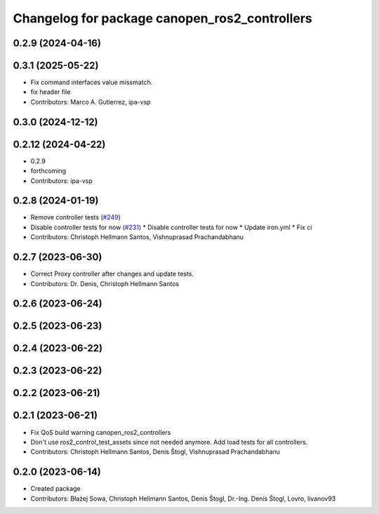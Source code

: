 ^^^^^^^^^^^^^^^^^^^^^^^^^^^^^^^^^^^^^^^^^^^^^^
Changelog for package canopen_ros2_controllers
^^^^^^^^^^^^^^^^^^^^^^^^^^^^^^^^^^^^^^^^^^^^^^

0.2.9 (2024-04-16)
------------------

0.3.1 (2025-05-22)
------------------
* Fix command interfaces value missmatch.
* fix header file
* Contributors: Marco A. Gutierrez, ipa-vsp

0.3.0 (2024-12-12)
------------------

0.2.12 (2024-04-22)
-------------------
* 0.2.9
* forthcoming
* Contributors: ipa-vsp

0.2.8 (2024-01-19)
------------------
* Remove controller tests (`#249 <https://github.com/ros-industrial/ros2_canopen/issues/249>`_)
* Disable controller tests for now (`#231 <https://github.com/ros-industrial/ros2_canopen/issues/231>`_)
  * Disable controller tests for now
  * Update iron.yml
  * Fix ci
* Contributors: Christoph Hellmann Santos, Vishnuprasad Prachandabhanu

0.2.7 (2023-06-30)
------------------
* Correct Proxy controller after changes and update tests.
* Contributors: Dr. Denis, Christoph Hellmann Santos

0.2.6 (2023-06-24)
------------------

0.2.5 (2023-06-23)
------------------

0.2.4 (2023-06-22)
------------------

0.2.3 (2023-06-22)
------------------

0.2.2 (2023-06-21)
------------------

0.2.1 (2023-06-21)
------------------
* Fix QoS build warning canopen_ros2_controllers
* Don't use ros2_control_test_assets since not needed anymore. Add load tests for all controllers.
* Contributors: Christoph Hellmann Santos, Denis Štogl, Vishnuprasad Prachandabhanu

0.2.0 (2023-06-14)
------------------
* Created package
* Contributors: Błażej Sowa, Christoph Hellmann Santos, Denis Štogl, Dr.-Ing. Denis Štogl, Lovro, livanov93
